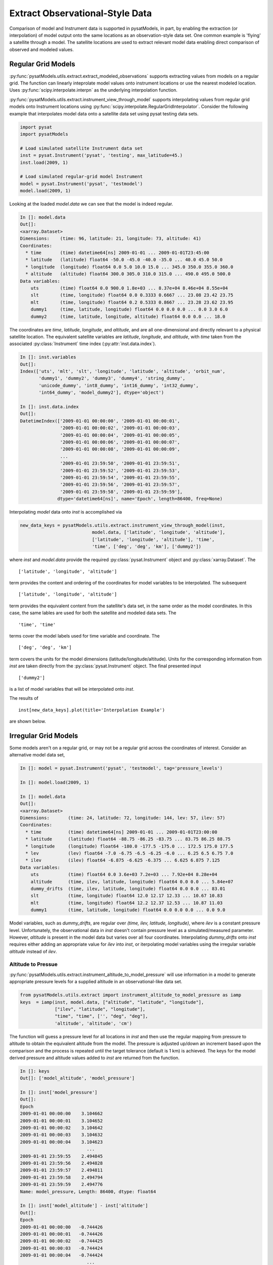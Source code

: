 .. _ex_extract:

Extract Observational-Style Data
================================

Comparison of model and Instrument data is supported in pysatModels, in part,
by enabling the extraction (or interpolation) of model output onto the same
locations as an observation-style data set. One common example is
'flying' a satellite through a model. The satellite locations are used
to extract relevant model data enabling direct comparison of observed and
modeled values.


Regular Grid Models
-------------------

:py:func:`pysatModels.utils.extract.extract_modeled_observations` supports
extracting values from models on a regular grid. The function can linearly
inteprolate model values onto instrument locations or use the nearest modeled
location. Uses :py:func:`scipy.interpolate.interpn` as the underlying
interpolation function.


:py:func:`pysatModels.utils.extract.instrument_view_through_model` supports
interpolating values from regular grid models onto Instrument locations using
:py:func:`scipy.interpolate.RegularGridInterpolator`. Consider the following
example that interpolates model data onto a satellite data set using
pysat testing data sets.

.. code:: python

   import pysat
   import pysatModels

   # Load simulated satellite Instrument data set
   inst = pysat.Instrument('pysat', 'testing', max_latitude=45.)
   inst.load(2009, 1)

   # Load simulated regular-grid model Instrument
   model = pysat.Instrument('pysat', 'testmodel')
   model.load(2009, 1)

Looking at the loaded `model.data` we can see that the model is indeed regular.

.. code:: python

   In []: model.data
   Out[]:
   <xarray.Dataset>
   Dimensions:    (time: 96, latitude: 21, longitude: 73, altitude: 41)
   Coordinates:
     * time       (time) datetime64[ns] 2009-01-01 ... 2009-01-01T23:45:00
     * latitude   (latitude) float64 -50.0 -45.0 -40.0 -35.0 ... 40.0 45.0 50.0
     * longitude  (longitude) float64 0.0 5.0 10.0 15.0 ... 345.0 350.0 355.0 360.0
     * altitude   (altitude) float64 300.0 305.0 310.0 315.0 ... 490.0 495.0 500.0
   Data variables:
       uts        (time) float64 0.0 900.0 1.8e+03 ... 8.37e+04 8.46e+04 8.55e+04
       slt        (time, longitude) float64 0.0 0.3333 0.6667 ... 23.08 23.42 23.75
       mlt        (time, longitude) float64 0.2 0.5333 0.8667 ... 23.28 23.62 23.95
       dummy1     (time, latitude, longitude) float64 0.0 0.0 0.0 ... 0.0 3.0 6.0
       dummy2     (time, latitude, longitude, altitude) float64 0.0 0.0 ... 18.0

The coordinates are `time`, `latitude`, `longitude`,
and `altitude`, and are all one-dimensional and directly relevant to a
physical satellite location. The equivalent satellite variables are
`latitude`, `longitude`, and `altitude`, with
`time` taken from the associated :py:class:`Instrument` time index
(:py:attr:`inst.data.index`).

.. code:: python

   In []: inst.variables
   Out[]:
   Index(['uts', 'mlt', 'slt', 'longitude', 'latitude', 'altitude', 'orbit_num',
          'dummy1', 'dummy2', 'dummy3', 'dummy4', 'string_dummy',
	  'unicode_dummy', 'int8_dummy', 'int16_dummy', 'int32_dummy',
	  'int64_dummy', 'model_dummy2'], dtype='object')

   In []: inst.data.index
   Out[]:
   DatetimeIndex(['2009-01-01 00:00:00', '2009-01-01 00:00:01',
                  '2009-01-01 00:00:02', '2009-01-01 00:00:03',
                  '2009-01-01 00:00:04', '2009-01-01 00:00:05',
                  '2009-01-01 00:00:06', '2009-01-01 00:00:07',
                  '2009-01-01 00:00:08', '2009-01-01 00:00:09',
                  ...
                  '2009-01-01 23:59:50', '2009-01-01 23:59:51',
                  '2009-01-01 23:59:52', '2009-01-01 23:59:53',
                  '2009-01-01 23:59:54', '2009-01-01 23:59:55',
                  '2009-01-01 23:59:56', '2009-01-01 23:59:57',
                  '2009-01-01 23:59:58', '2009-01-01 23:59:59'],
                 dtype='datetime64[ns]', name='Epoch', length=86400, freq=None)


Interpolating `model` data onto `inst` is accomplished via

.. code:: python

   new_data_keys = pysatModels.utils.extract.instrument_view_through_model(inst,
                              model.data, ['latitude', 'longitude', 'altitude'],
                              ['latitude', 'longitude', 'altitude'], 'time',
                              'time', ['deg', 'deg', 'km'], ['dummy2'])

where `inst` and `model.data` provide the required
:py:class:`pysat.Instrument` object and :py:class:`xarray.Dataset`. The ::

   ['latitude', 'longitude', 'altitude']

term provides the content and ordering of the coordinates for model variables
to be interpolated. The subsequent ::

   ['latitude', 'longitude', 'altitude']

term provides the equivalent content from the satellite's data set, in the same
order as the model coordinates. In this case, the same lables are used for
both the satellite and modeled data sets. The ::

   'time', 'time'

terms cover the model labels used for time variable and coordinate. The ::

   ['deg', 'deg', 'km']

term covers the units for the model dimensions (latitude/longitude/altitude).
Units for the corresponding information from `inst` are taken directly from the
:py:class:`pysat.Instrument` object. The final presented input ::

    ['dummy2']

is a list of model variables that will be interpolated onto `inst`.

The results of ::

    inst[new_data_keys].plot(title='Interpolation Example')

are shown below.



Irregular Grid Models
---------------------

Some models aren't on a regular grid, or may not be a regular grid across
the coordinates of interest. Consider an alternative model data set,

.. code:: python

    In []: model = pysat.Instrument('pysat', 'testmodel', tag='pressure_levels')

    In []: model.load(2009, 1)

    In []: model.data
    Out[]:
    <xarray.Dataset>
    Dimensions:       (time: 24, latitude: 72, longitude: 144, lev: 57, ilev: 57)
    Coordinates:
      * time          (time) datetime64[ns] 2009-01-01 ... 2009-01-01T23:00:00
      * latitude      (latitude) float64 -88.75 -86.25 -83.75 ... 83.75 86.25 88.75
      * longitude     (longitude) float64 -180.0 -177.5 -175.0 ... 172.5 175.0 177.5
      * lev           (lev) float64 -7.0 -6.75 -6.5 -6.25 -6.0 ... 6.25 6.5 6.75 7.0
      * ilev          (ilev) float64 -6.875 -6.625 -6.375 ... 6.625 6.875 7.125
    Data variables:
        uts           (time) float64 0.0 3.6e+03 7.2e+03 ... 7.92e+04 8.28e+04
        altitude      (time, ilev, latitude, longitude) float64 0.0 0.0 ... 5.84e+07
        dummy_drifts  (time, ilev, latitude, longitude) float64 0.0 0.0 ... 83.01
        slt           (time, longitude) float64 12.0 12.17 12.33 ... 10.67 10.83
        mlt           (time, longitude) float64 12.2 12.37 12.53 ... 10.87 11.03
        dummy1        (time, latitude, longitude) float64 0.0 0.0 0.0 ... 0.0 9.0

Model variables, such as `dummy_drifts`, are regular over
`(time, ilev, latitude, longitude)`, where `ilev` is a constant pressure level.
Unfortunately, the observational data in `inst` doesn't contain pressure level
as a simulated/measured parameter. However, `altitude` is present in the model
data but varies over all four coordinates. Interpolating `dummy_drifts`
onto `inst` requires either adding an appropriate value for `ilev` into `inst`,
or iterpolating model variables using the irregular variable `altitude` instead
of `ilev`.

Altitude to Pressue
^^^^^^^^^^^^^^^^^^^

:py:func:`pysatModels.utils.extract.instrument_altitude_to_model_pressure`
will use information in a model to generate appropriate pressure levels for a
supplied altitude in an observational-like data set.

.. code:: python

    from pysatModels.utils.extract import instrument_altitude_to_model_pressure as iamp
    keys  = iamp(inst, model.data, ["altitude", "latitude", "longitude"],
                 ["ilev", "latitude", "longitude"],
                 "time", "time", ['', "deg", "deg"],
                 'altitude', 'altitude', 'cm')

The function will guess a pressure level for all locations in `inst` and then
use the regular mapping from pressure to altitude to obtain the equivalent
altitude from the model. The pressure is adjusted up/down an increment based
upon the comparison and the process is repeated until the target tolerance
(default is 1 km) is achieved. The keys for the model derived pressure and
altitude values added to `inst` are returned from the function.

.. code:: python

    In []: keys
    Out[]: ['model_altitude', 'model_pressure']

    In []: inst['model_pressure']
    Out[]:
    Epoch
    2009-01-01 00:00:00    3.104662
    2009-01-01 00:00:01    3.104652
    2009-01-01 00:00:02    3.104642
    2009-01-01 00:00:03    3.104632
    2009-01-01 00:00:04    3.104623
                             ...
    2009-01-01 23:59:55    2.494845
    2009-01-01 23:59:56    2.494828
    2009-01-01 23:59:57    2.494811
    2009-01-01 23:59:58    2.494794
    2009-01-01 23:59:59    2.494776
    Name: model_pressure, Length: 86400, dtype: float64

    In []: inst['model_altitude'] - inst['altitude']
    Out[]:
    Epoch
    2009-01-01 00:00:00   -0.744426
    2009-01-01 00:00:01   -0.744426
    2009-01-01 00:00:02   -0.744425
    2009-01-01 00:00:03   -0.744424
    2009-01-01 00:00:04   -0.744424
                             ...
    2009-01-01 23:59:55   -0.610759
    2009-01-01 23:59:56   -0.610757
    2009-01-01 23:59:57   -0.610754
    2009-01-01 23:59:58   -0.610751
    2009-01-01 23:59:59   -0.610749
    Length: 86400, dtype: float64

Using the added `model_pressure` information model values may not be
interpolated onto `inst` using regular grid methods.

.. code:: python

    new_keys = pysatModels.utils.extract.instrument_view_through_model(inst,
               model.data, ['model_pressure', 'latitude', 'longitude'],
               ['ilev', 'latitude', 'longitude'], 'time', 'time',
               ['', 'deg', 'deg'], ['dummy_drifts'])

.. code:: python

    In []: new_data_keys
    Out[]: ['model_dummy_drifts']

    In []: inst['model_dummy_drifts']
    Out[]:
    Epoch
    2009-01-01 00:00:00    30.289891
    2009-01-01 00:00:01    30.305303
    2009-01-01 00:00:02    30.320704
    2009-01-01 00:00:03    30.336092
    2009-01-01 00:00:04    30.351469
                             ...
    2009-01-01 23:59:55    63.832658
    2009-01-01 23:59:56    63.868358
    2009-01-01 23:59:57    63.904047
    2009-01-01 23:59:58    63.939724
    2009-01-01 23:59:59    63.975389
    Name: model_dummy_drifts, Length: 86400, dtype: float64

Attached image.

The time to translate altitude to model pressure is ~3 s, and the regular
interpolation takes an additional ~300 ms.

Irregular Variable
^^^^^^^^^^^^^^^^^^

More generally,
:py:func:`pysatModels.utils.extract.interp_inst_w_irregular_model_coord` can
deal with irregular coordinates when interpolating onto an observational-like
data set using :py:func:`scipy.interpolate.griddata`. The `model` loaded above
is regular against pressure level, latitude, and longitude, however it is
irregular with respect to altitude.

.. code:: python

    keys = pysatModels.utils.extract.interp_inst_w_irregular_model_coord(inst,
                model.data, ["altitude", "latitude", "longitude"],
                ["ilev", "latitude", "longitude"],
                "time", ["cm", "deg", "deg"], "ilev",
                "altitude", [50., 2., 5.],
                sel_name=["dummy_drifts", "altitude"])

where `inst` and `model.data` provide the required :py:class:`pysat.Instrument`
object and :py:class:`xarray.Dataset`. The ::

   ["altitude", "latitude", "longitude"]

term provides the content and ordering of the spatial locations for `inst`.
The subsequent ::

   ["ilev", "latitude", "longitude"]

term provides the equivalent regular dimension labels from `model.data`,
in the same order as the underlying model dimensions. While this function
does operate on irregular data it also needs information on the underlying
regular memory structure of the variables. The ::

   "time"

terms cover the model label used for the datetime coordinate. The ::

   ["cm", "deg", "deg"]

term covers the units for the model information (altitude/latitude/longitude)
that maps to the `inst` information in the coordinate list
`["altitude", "latitude", "longitude"]`. Note that the `"cm"`
covers units for `'altitude'` in `model.data`, the variable
that will replace `'ilev'`, while the second two list elements (both
`"deg"`) covers the units for the latitude and longitude dimensions.
Units for the corresponding information from `inst` are taken directly
from the :py:class:`pysat.Instrument` object. The ::

    "ilev"

identifies the regular model dimension that will be replaced with irregular
data for interpolation. The ::

    "altitude"

identifies the irregular model variable that will replace the regular
coordinate. The ::

    [50., 10., 10.]

term is used to define a half-window for each of the `inst` locations, in units
from `inst`, used to downselect data from `model.data` to reduce computational
requirements. In this case a window of +/-50 km in altitude,
+/-10 degrees in latitude,
and +/-10 degrees in longitude is used. The keyword argument ::

    sel_name=["dummy_drifts", "altitude"]

identifies the `model.data` variables that will be interpolated onto `inst`.

The code below demonstrates the equality of the two processes when dealing
with some irregular data. The number of samples in both `inst` and `model`
is limited to ensure quick runtime.

.. code:: python

    import pysat
    import pysatModels

    inst = pysat.Instrument('pysat', 'testing', max_latitude=10., num_samples=100)
    model = pysat.Instrument('pysat', 'testmodel', tag='pressure_levels', num_samples=5)
    inst.load(2009, 1)
    model.load(2009, 1)
    In []: %time keys = pysatModels.utils.extract.interp_inst_w_irregular_model_coord(inst,
                                model.data, ["altitude", "latitude", "longitude"],
                                ["ilev", "latitude", "longitude"],
                                "time", ["cm", "deg", "deg"], "ilev",
                                "altitude", [50., 2., 5.],
                                sel_name=["dummy_drifts", "altitude"])
    CPU times: user 419 ms, sys: 13 ms, total: 432 ms
    Wall time: 431 ms

    In []: inst['model_dummy_drifts']
    Out[]:
    Epoch
    2009-01-01 00:00:00    22.393249
    2009-01-01 00:00:01    22.405926
    2009-01-01 00:00:02    22.418600
    2009-01-01 00:00:03    22.431272
    2009-01-01 00:00:04    22.443941
                             ...
    2009-01-01 00:01:35    23.592833
    2009-01-01 00:01:36    23.605252
    2009-01-01 00:01:37    23.617668
    2009-01-01 00:01:38    23.630081
    2009-01-01 00:01:39    23.642492
    Name: model_dummy_drifts, Length: 100, dtype: float64

    In []: %time keys = iamp(inst, model.data, ["altitude", "latitude", "longitude"],
                            ["ilev", "latitude", "longitude"], "time", "time",
                            ['', "deg", "deg"], 'altitude', 'altitude', 'cm')
    CPU times: user 37.8 ms, sys: 3.87 ms, total: 41.6 ms
    Wall time: 40.7 ms

    In []: %time new_data_keys = pysatModels.utils.extract.instrument_view_through_model(inst,
                    model.data, ['model_pressure', 'latitude', 'longitude'],
                    ['ilev', 'latitude', 'longitude'], 'time', 'time',
                    ['', 'deg', 'deg'], ['dummy_drifts'], model_label='model2')
    CPU times: user 3.11 ms, sys: 388 µs, total: 3.5 ms
    Wall time: 3.14 ms

    In []: inst['model2_dummy_drifts'] - inst['model_dummy_drifts']
    Out[]:
    Epoch
    2009-01-01 00:00:00   -0.024180
    2009-01-01 00:00:01   -0.023968
    2009-01-01 00:00:02   -0.023756
    2009-01-01 00:00:03   -0.023544
    2009-01-01 00:00:04   -0.023332
                             ...
    2009-01-01 00:01:35   -0.011532
    2009-01-01 00:01:36   -0.011326
    2009-01-01 00:01:37   -0.011120
    2009-01-01 00:01:38   -0.010914
    2009-01-01 00:01:39   -0.010708
    Length: 100, dtype: float64


The results of ::

    inst[keys].plot(title='Interpolation Example')

are shown below.



Text below saved as a development reference while writing.

Routines to extract observational-style data from model output.

Model verification and validation is supported in pysatModels through
`pyForecastTools <https://github.com/drsteve/PyForecastTools>`_. Many of the
standard statistics used for these purposes can be run in a single go using
the utility :py:func:`pysatModels.utils.compare.compare_model_and_inst`. The
following example uses the paired data produced in example :ref:`ex_match-loc`.
The `matched_inst` object at this point should display as shown below.

Now, we need to convert this :py:class:`pysat.Instrument` object to an
:py:class:`xarray.Dataset`.  This conversion is needed to simplify the
comparison analysis, since :py:attr:`pysat.Instrument.data` may be either
:py:class:`xarray.Dataset` or :py:class:`pandas.DataFrame` objects.  pysatModels
uses :py:class:`xarray.Dataset` as the base analysis class, because this class
is best suited for modelled output.  This can be easily done using
:py:func:`pysatModels.utils.convert.convert_pysat_to_xarray`. Before we do
that, though, we're going to update the units of the modelled data. This is
necessary for the comparison, since the
:py:func:`pysatModels.utils.compare.compare_model_and_inst` tests to make sure
the paired data have the same units.  It can handle converting between different
units of the same type, so we will specify that the modelled data is a velocity
in *cm/s*, while the observations are a velocity measured in *m/s*.

Note the statistical output is in the units of the observed data set.  The
`stat_dict` output is a *dict* with the observed data
variable name(s) as the first set of keys and the requested statistics for
each data type as a nested *dict*.


Not all of the statistics were appropriate for the data set, as indicated by the
:py:exc:`RuntimeWarning` messages seen when running
:py:func:`~pysatModels.utils.compare.compare_model_and_inst`.  The values
show that, unsurprisingly, the random data from the test model file does not
agree well with the C/NOFS meridional **E** x **B** drifts.
